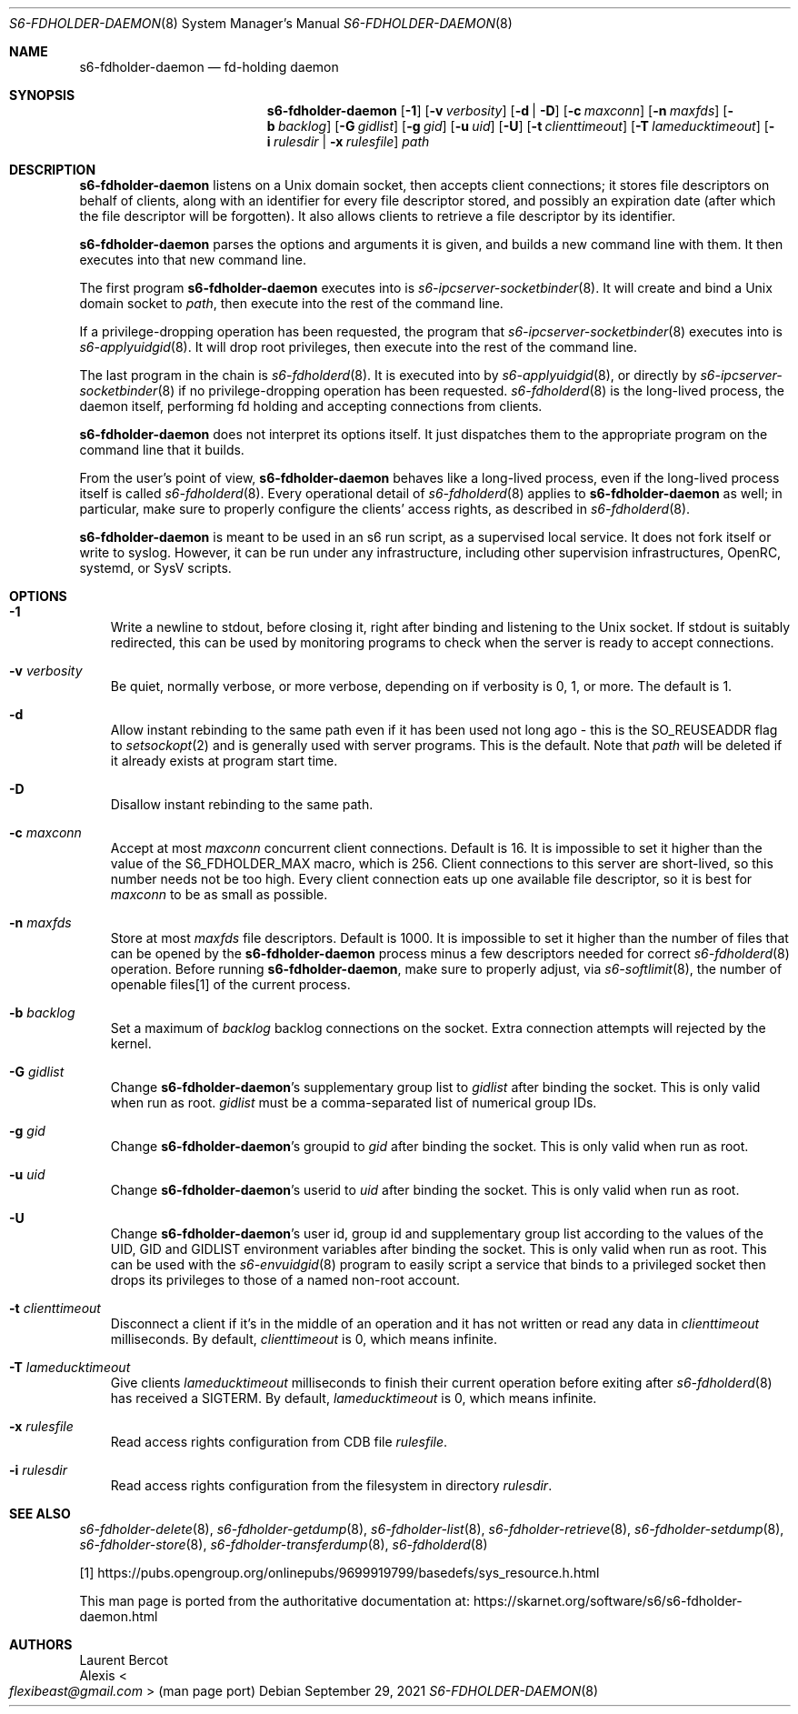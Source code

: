 .Dd September 29, 2021
.Dt S6-FDHOLDER-DAEMON 8
.Os
.Sh NAME
.Nm s6-fdholder-daemon
.Nd fd-holding daemon
.Sh SYNOPSIS
.Nm
.Op Fl 1
.Op Fl v Ar verbosity
.Op Fl d | D
.Op Fl c Ar maxconn
.Op Fl n Ar maxfds
.Op Fl b Ar backlog
.Op Fl G Ar gidlist
.Op Fl g Ar gid
.Op Fl u Ar uid
.Op Fl U
.Op Fl t Ar clienttimeout
.Op Fl T Ar lameducktimeout
.Op Fl i Ar rulesdir | Fl x Ar rulesfile
.Ar path
.Sh DESCRIPTION
.Nm
listens on a Unix domain socket, then accepts client connections; it
stores file descriptors on behalf of clients, along with an identifier
for every file descriptor stored, and possibly an expiration date
(after which the file descriptor will be forgotten).
It also allows clients to retrieve a file descriptor by its
identifier.
.Pp
.Nm
parses the options and arguments it is given, and builds a new command
line with them.
It then executes into that new command line.
.Pp
The first program
.Nm
executes into is
.Xr s6-ipcserver-socketbinder 8 .
It will create and bind a Unix domain socket to
.Ar path ,
then execute into the rest of the command line.
.Pp
If a privilege-dropping operation has been requested, the program that
.Xr s6-ipcserver-socketbinder 8
executes into is
.Xr s6-applyuidgid 8 .
It will drop root privileges, then execute into the rest of the
command line.
.Pp
The last program in the chain is
.Xr s6-fdholderd 8 .
It is executed into by
.Xr s6-applyuidgid 8 ,
or directly by
.Xr s6-ipcserver-socketbinder 8
if no privilege-dropping operation has been requested.
.Xr s6-fdholderd 8
is the long-lived process, the daemon itself, performing fd holding
and accepting connections from clients.
.Pp
.Nm
does not interpret its options itself.
It just dispatches them to the appropriate program on the command line
that it builds.
.Pp
From the user's point of view,
.Nm
behaves like a long-lived process, even if the long-lived process
itself is called
.Xr s6-fdholderd 8 .
Every operational detail of
.Xr s6-fdholderd 8
applies to
.Nm
as well; in particular, make sure to properly configure the clients'
access rights, as described in
.Xr s6-fdholderd 8 .
.Pp
.Nm
is meant to be used in an s6 run script, as a supervised local
service.
It does not fork itself or write to syslog.
However, it can be run under any infrastructure, including other
supervision infrastructures, OpenRC, systemd, or SysV scripts.
.Sh OPTIONS
.Bl -tag -width x
.It Fl 1
Write a newline to stdout, before closing it, right after binding and
listening to the Unix socket.
If stdout is suitably redirected, this can be used by monitoring
programs to check when the server is ready to accept connections.
.It Fl v Ar verbosity
Be quiet, normally verbose, or more verbose, depending on if verbosity
is 0, 1, or more.
The default is 1.
.It Fl d
Allow instant rebinding to the same path even if it has been used not
long ago - this is the
.Dv SO_REUSEADDR
flag to
.Xr setsockopt 2
and is generally used with server programs.
This is the default.
Note that
.Ar path
will be deleted if it already exists at program start time.
.It Fl D
Disallow instant rebinding to the same path.
.It Fl c Ar maxconn
Accept at most
.Ar maxconn
concurrent client connections.
Default is 16.
It is impossible to set it higher than the value of the
.Dv S6_FDHOLDER_MAX
macro, which is 256.
Client connections to this server are short-lived, so this number
needs not be too high.
Every client connection eats up one available file descriptor, so it
is best for
.Ar maxconn
to be as small as possible.
.It Fl n Ar maxfds
Store at most
.Ar maxfds
file descriptors.
Default is 1000.
It is impossible to set it higher than the number of files that can be
opened by the
.Nm
process minus a few descriptors needed for correct
.Xr s6-fdholderd 8
operation.
Before running
.Nm ,
make sure to properly adjust, via
.Xr s6-softlimit 8 ,
the number of openable files[1] of the current process.
.It Fl b Ar backlog
Set a maximum of
.Ar backlog
backlog connections on the socket.
Extra connection attempts will rejected by the kernel.
.It Fl G Ar gidlist
Change
.Nm Ap
s supplementary group list to
.Ar gidlist
after binding the socket.
This is only valid when run as root.
.Ar gidlist
must be a comma-separated list of numerical group IDs.
.It Fl g Ar gid
Change
.Nm Ap
s groupid to
.Ar gid
after binding the socket.
This is only valid when run as root.
.It Fl u Ar uid
Change
.Nm Ap
s userid to
.Ar uid
after binding the socket.
This is only valid when run as root.
.It Fl U
Change
.Nm Ap
s user id, group id and supplementary group list according to the
values of the
.Ev UID ,
.Ev GID
and
.Ev GIDLIST
environment variables after binding the socket.
This is only valid when run as root.
This can be used with the
.Xr s6-envuidgid 8
program to easily script a service that binds to a privileged socket
then drops its privileges to those of a named non-root account.
.It Fl t Ar clienttimeout
Disconnect a client if it's in the middle of an operation and it has
not written or read any data in
.Ar clienttimeout
milliseconds.
By default,
.Ar clienttimeout
is 0, which means infinite.
.It Fl T Ar lameducktimeout
Give clients
.Ar lameducktimeout
milliseconds to finish their current operation before exiting after
.Xr s6-fdholderd 8
has received a SIGTERM.
By default,
.Ar lameducktimeout
is 0, which means infinite.
.It Fl x Ar rulesfile
Read access rights configuration from CDB file
.Ar rulesfile .
.It Fl i Ar rulesdir
Read access rights configuration from the filesystem in directory
.Ar rulesdir .
.El
.Sh SEE ALSO
.Xr s6-fdholder-delete 8 ,
.Xr s6-fdholder-getdump 8 ,
.Xr s6-fdholder-list 8 ,
.Xr s6-fdholder-retrieve 8 ,
.Xr s6-fdholder-setdump 8 ,
.Xr s6-fdholder-store 8 ,
.Xr s6-fdholder-transferdump 8 ,
.Xr s6-fdholderd 8
.Pp
[1]
.Lk https://pubs.opengroup.org/onlinepubs/9699919799/basedefs/sys_resource.h.html
.Pp
This man page is ported from the authoritative documentation at:
.Lk https://skarnet.org/software/s6/s6-fdholder-daemon.html
.Sh AUTHORS
.An Laurent Bercot
.An Alexis Ao Mt flexibeast@gmail.com Ac (man page port)
